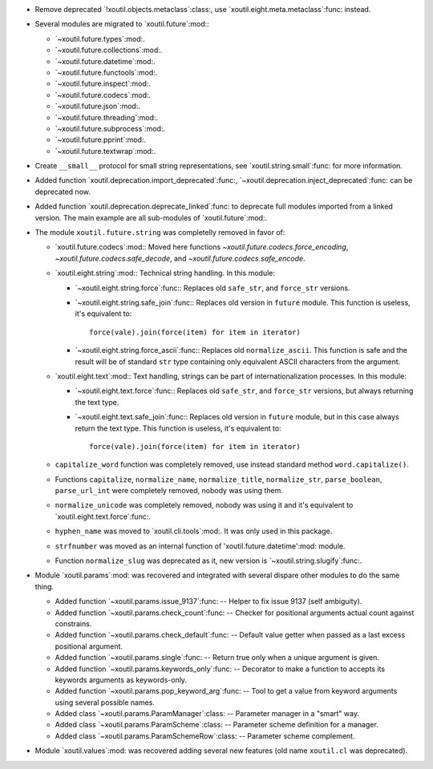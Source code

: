 - Remove deprecated `!xoutil.objects.metaclass`:class:, use
  `xoutil.eight.meta.metaclass`:func: instead.

- Several modules are migrated to `xoutil.future`:mod:\ :

  - `~xoutil.future.types`:mod:.

  - `~xoutil.future.collections`:mod:.

  - `~xoutil.future.datetime`:mod:.

  - `~xoutil.future.functools`:mod:.

  - `~xoutil.future.inspect`:mod:.

  - `~xoutil.future.codecs`:mod:.

  - `~xoutil.future.json`:mod:.

  - `~xoutil.future.threading`:mod:.

  - `~xoutil.future.subprocess`:mod:.

  - `~xoutil.future.pprint`:mod:.

  - `~xoutil.future.textwrap`:mod:.

- Create ``__small__`` protocol for small string representations, see
  `xoutil.string.small`:func: for more information.

- Added function `xoutil.deprecation.import_deprecated`:func:,
  `~xoutil.deprecation.inject_deprecated`:func: can be deprecated now.

- Added function `xoutil.deprecation.deprecate_linked`:func: to deprecate full
  modules imported from a linked version.  The main example are all
  sub-modules of `xoutil.future`:mod:.

- The module ``xoutil.future.string`` was completelly removed in favor of:

  - `xoutil.future.codecs`:mod:\ : Moved here functions
    `~xoutil.future.codecs.force_encoding`,
    `~xoutil.future.codecs.safe_decode`, and
    `~xoutil.future.codecs.safe_encode`.

  - `xoutil.eight.string`:mod:\ : Technical string handling.  In this module:

    - `~xoutil.eight.string.force`:func:\ : Replaces old ``safe_str``, and
      ``force_str`` versions.

    - `~xoutil.eight.string.safe_join`:func:\ : Replaces old version in
      ``future`` module.  This function is useless, it's equivalent to::

        force(vale).join(force(item) for item in iterator)

    - `~xoutil.eight.string.force_ascii`:func:\ : Replaces old
      ``normalize_ascii``.   This function is safe and the result will be of
      standard ``str`` type containing only equivalent ASCII characters from
      the argument.

  - `xoutil.eight.text`:mod:\ : Text handling, strings can be part of
    internationalization processes.  In this module:

    - `~xoutil.eight.text.force`:func:\ : Replaces old ``safe_str``, and
      ``force_str`` versions, but always returning the text type.

    - `~xoutil.eight.text.safe_join`:func:\ : Replaces old version in
      ``future`` module, but in this case always return the text type.  This
      function is useless, it's equivalent to::

        force(vale).join(force(item) for item in iterator)

  - ``capitalize_word`` function was completely removed, use instead standard
    method ``word.capitalize()``.

  - Functions ``capitalize``, ``normalize_name``, ``normalize_title``,
    ``normalize_str``, ``parse_boolean``, ``parse_url_int`` were completely
    removed, nobody was using them.

  - ``normalize_unicode`` was completely removed, nobody was using it and it's
    equivalent to `xoutil.eight.text.force`:func:.

  - ``hyphen_name`` was moved to `xoutil.cli.tools`:mod:.  It was only used in
    this package.

  - ``strfnumber`` was moved as an internal function of
    'xoutil.future.datetime':mod: module.


  - Function ``normalize_slug`` was deprecated as it, new version is
    `~xoutil.string.slugify`:func:\ .

- Module `xoutil.params`:mod: was recovered and integrated with several
  dispare other modules to do the same thing.

  - Added function `~xoutil.params.issue_9137`:func: -- Helper to fix issue
    9137 (self ambiguity).

  - Added function `~xoutil.params.check_count`:func: -- Checker for positional
    arguments actual count against constrains.

  - Added function `~xoutil.params.check_default`:func: -- Default value
    getter when passed as a last excess positional argument.

  - Added function `~xoutil.params.single`:func: -- Return true only when a
    unique argument is given.

  - Added function `~xoutil.params.keywords_only`:func: -- Decorator to make a
    function to accepts its keywords arguments as keywords-only.

  - Added function `~xoutil.params.pop_keyword_arg`:func: -- Tool to get a
    value from keyword arguments using several possible names.

  - Added class `~xoutil.params.ParamManager`:class: -- Parameter manager in a
    "smart" way.

  - Added class `~xoutil.params.ParamScheme`:class: -- Parameter scheme
    definition for a manager.

  - Added class `~xoutil.params.ParamSchemeRow`:class: -- Parameter scheme
    complement.

- Module `xoutil.values`:mod: was recovered adding several new features (old
  name ``xoutil.cl`` was deprecated).
